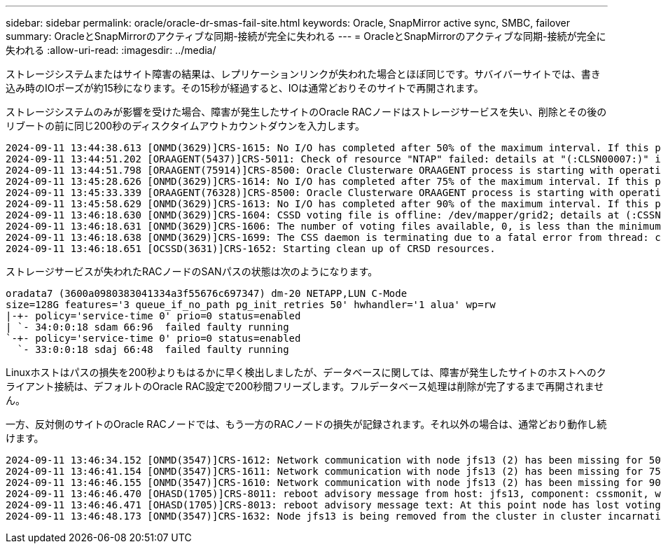 ---
sidebar: sidebar 
permalink: oracle/oracle-dr-smas-fail-site.html 
keywords: Oracle, SnapMirror active sync, SMBC, failover 
summary: OracleとSnapMirrorのアクティブな同期-接続が完全に失われる 
---
= OracleとSnapMirrorのアクティブな同期-接続が完全に失われる
:allow-uri-read: 
:imagesdir: ../media/


[role="lead"]
ストレージシステムまたはサイト障害の結果は、レプリケーションリンクが失われた場合とほぼ同じです。サバイバーサイトでは、書き込み時のIOポーズが約15秒になります。その15秒が経過すると、IOは通常どおりそのサイトで再開されます。

ストレージシステムのみが影響を受けた場合、障害が発生したサイトのOracle RACノードはストレージサービスを失い、削除とその後のリブートの前に同じ200秒のディスクタイムアウトカウントダウンを入力します。

....
2024-09-11 13:44:38.613 [ONMD(3629)]CRS-1615: No I/O has completed after 50% of the maximum interval. If this persists, voting file /dev/mapper/grid2 will be considered not functional in 99750 milliseconds.
2024-09-11 13:44:51.202 [ORAAGENT(5437)]CRS-5011: Check of resource "NTAP" failed: details at "(:CLSN00007:)" in "/gridbase/diag/crs/jfs13/crs/trace/crsd_oraagent_oracle.trc"
2024-09-11 13:44:51.798 [ORAAGENT(75914)]CRS-8500: Oracle Clusterware ORAAGENT process is starting with operating system process ID 75914
2024-09-11 13:45:28.626 [ONMD(3629)]CRS-1614: No I/O has completed after 75% of the maximum interval. If this persists, voting file /dev/mapper/grid2 will be considered not functional in 49730 milliseconds.
2024-09-11 13:45:33.339 [ORAAGENT(76328)]CRS-8500: Oracle Clusterware ORAAGENT process is starting with operating system process ID 76328
2024-09-11 13:45:58.629 [ONMD(3629)]CRS-1613: No I/O has completed after 90% of the maximum interval. If this persists, voting file /dev/mapper/grid2 will be considered not functional in 19730 milliseconds.
2024-09-11 13:46:18.630 [ONMD(3629)]CRS-1604: CSSD voting file is offline: /dev/mapper/grid2; details at (:CSSNM00058:) in /gridbase/diag/crs/jfs13/crs/trace/onmd.trc.
2024-09-11 13:46:18.631 [ONMD(3629)]CRS-1606: The number of voting files available, 0, is less than the minimum number of voting files required, 1, resulting in CSSD termination to ensure data integrity; details at (:CSSNM00018:) in /gridbase/diag/crs/jfs13/crs/trace/onmd.trc
2024-09-11 13:46:18.638 [ONMD(3629)]CRS-1699: The CSS daemon is terminating due to a fatal error from thread: clssnmvDiskPingMonitorThread; Details at (:CSSSC00012:) in /gridbase/diag/crs/jfs13/crs/trace/onmd.trc
2024-09-11 13:46:18.651 [OCSSD(3631)]CRS-1652: Starting clean up of CRSD resources.
....
ストレージサービスが失われたRACノードのSANパスの状態は次のようになります。

....
oradata7 (3600a0980383041334a3f55676c697347) dm-20 NETAPP,LUN C-Mode
size=128G features='3 queue_if_no_path pg_init_retries 50' hwhandler='1 alua' wp=rw
|-+- policy='service-time 0' prio=0 status=enabled
| `- 34:0:0:18 sdam 66:96  failed faulty running
`-+- policy='service-time 0' prio=0 status=enabled
  `- 33:0:0:18 sdaj 66:48  failed faulty running
....
Linuxホストはパスの損失を200秒よりもはるかに早く検出しましたが、データベースに関しては、障害が発生したサイトのホストへのクライアント接続は、デフォルトのOracle RAC設定で200秒間フリーズします。フルデータベース処理は削除が完了するまで再開されません。

一方、反対側のサイトのOracle RACノードでは、もう一方のRACノードの損失が記録されます。それ以外の場合は、通常どおり動作し続けます。

....
2024-09-11 13:46:34.152 [ONMD(3547)]CRS-1612: Network communication with node jfs13 (2) has been missing for 50% of the timeout interval.  If this persists, removal of this node from cluster will occur in 14.020 seconds
2024-09-11 13:46:41.154 [ONMD(3547)]CRS-1611: Network communication with node jfs13 (2) has been missing for 75% of the timeout interval.  If this persists, removal of this node from cluster will occur in 7.010 seconds
2024-09-11 13:46:46.155 [ONMD(3547)]CRS-1610: Network communication with node jfs13 (2) has been missing for 90% of the timeout interval.  If this persists, removal of this node from cluster will occur in 2.010 seconds
2024-09-11 13:46:46.470 [OHASD(1705)]CRS-8011: reboot advisory message from host: jfs13, component: cssmonit, with time stamp: L-2024-09-11-13:46:46.404
2024-09-11 13:46:46.471 [OHASD(1705)]CRS-8013: reboot advisory message text: At this point node has lost voting file majority access and oracssdmonitor is rebooting the node due to unknown reason as it did not receive local hearbeats for 28180 ms amount of time
2024-09-11 13:46:48.173 [ONMD(3547)]CRS-1632: Node jfs13 is being removed from the cluster in cluster incarnation 621516934
....